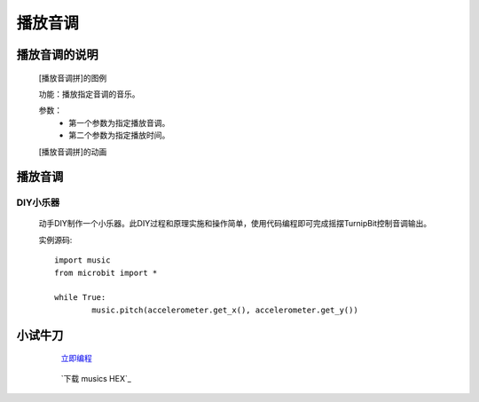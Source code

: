 播放音调
================

**播放音调的说明**
>>>>>>>>>>>>>>>>>>>>>>>>>>>>>>>>>>>>>>

	[播放音调拼]的图例

	.. image:: images/music/music.pitch.png

	功能：播放指定音调的音乐。

	参数：
		- 第一个参数为指定播放音调。
		- 第二个参数为指定播放时间。

	[播放音调拼]的动画

	.. image:: images/music/music.pitch.gif

**播放音调**
>>>>>>>>>>>>>>>>>>>>>>>>>>>>>

DIY小乐器
::::::::::::::::::

	动手DIY制作一个小乐器。此DIY过程和原理实施和操作简单，使用代码编程即可完成摇摆TurnipBit控制音调输出。

	实例源码::

		import music
		from microbit import *

		while True:
			music.pitch(accelerometer.get_x(), accelerometer.get_y())

**小试牛刀**
>>>>>>>>>>>>>>>>>>>>>>>>>>>>>>>>


		 `立即编程`_

		.. _立即编程: http://turnipbit.tpyboard.com/

		 `下载 musics HEX`_

		.. _下载 accelerometers HEX: http://turnipbit.com/download.php?fn=musics.hex
		
		

